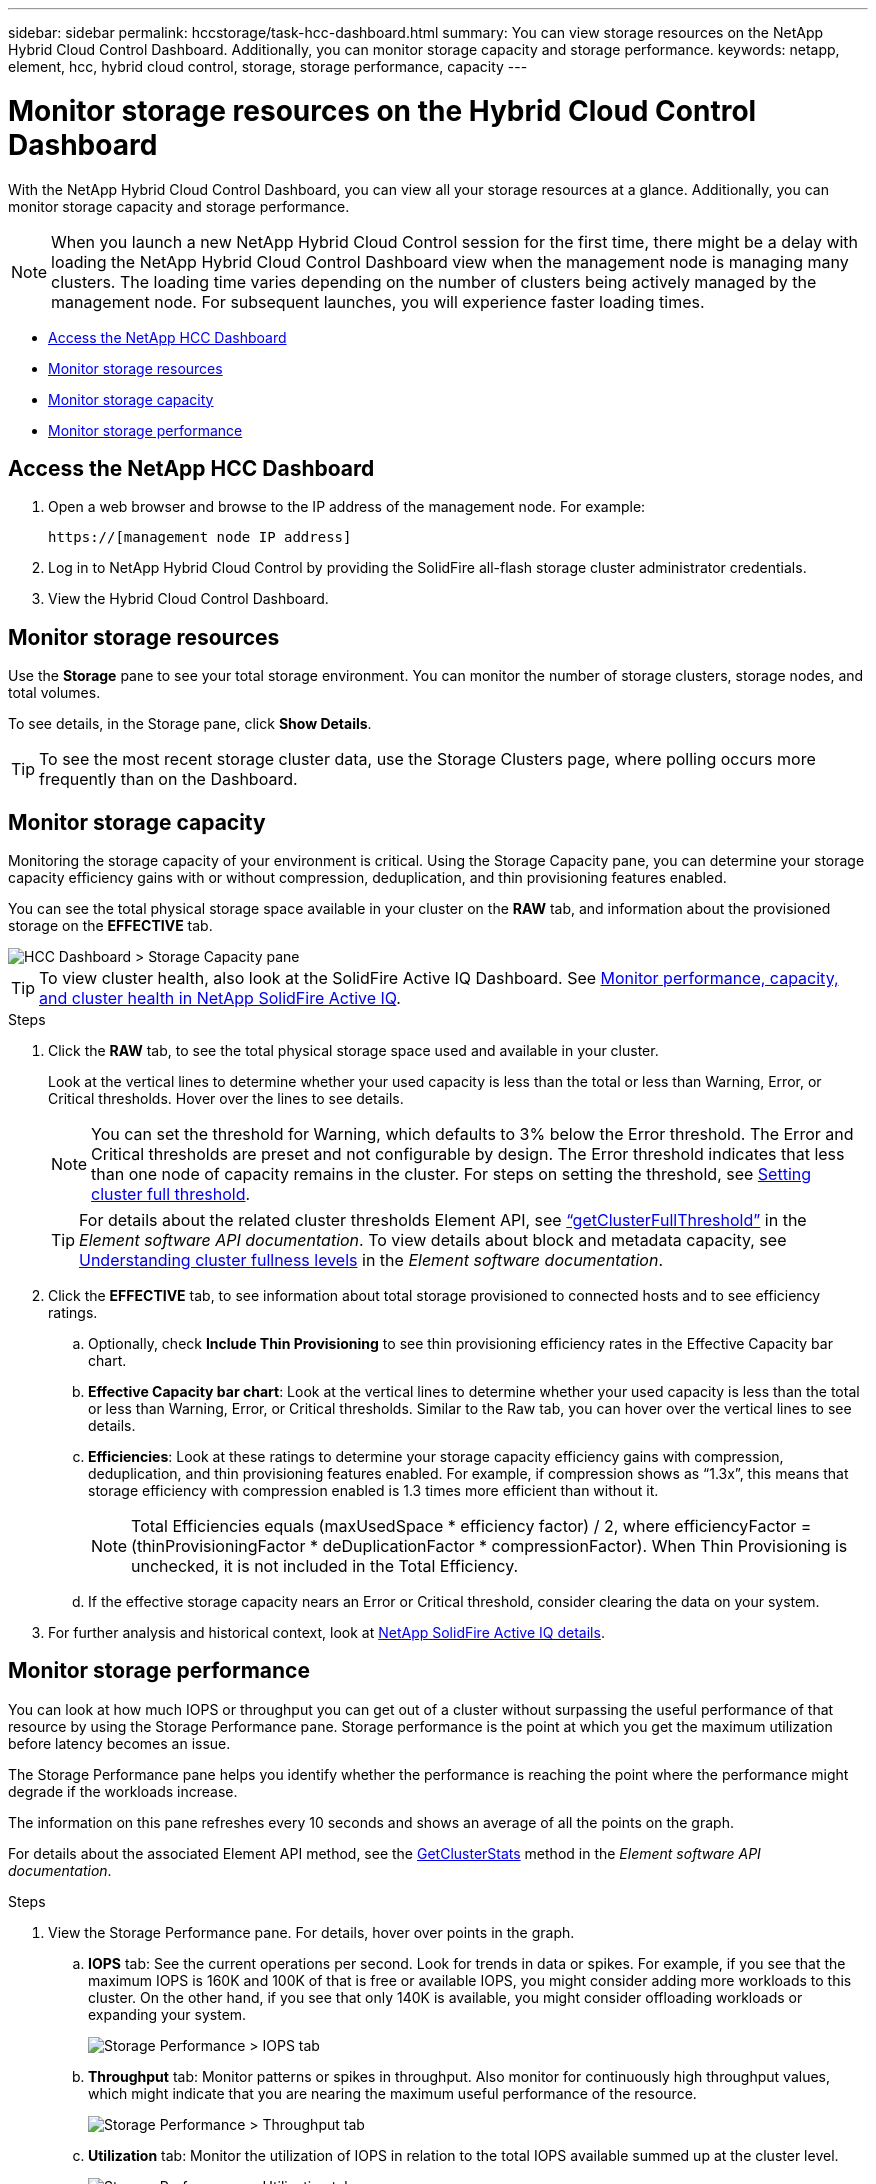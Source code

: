 ---
sidebar: sidebar
permalink: hccstorage/task-hcc-dashboard.html
summary: You can view storage resources on the NetApp Hybrid Cloud Control Dashboard. Additionally, you can monitor storage capacity and storage performance.
keywords: netapp, element, hcc, hybrid cloud control, storage, storage performance, capacity
---

= Monitor storage resources on the Hybrid Cloud Control Dashboard

:hardbreaks:
:nofooter:
:icons: font
:linkattrs:
:imagesdir: ../media/

[.lead]
With the NetApp Hybrid Cloud Control Dashboard, you can view all your storage resources at a glance. Additionally, you can monitor storage capacity and storage performance.

NOTE: When you launch a new NetApp Hybrid Cloud Control session for the first time, there might be a delay with loading the NetApp Hybrid Cloud Control Dashboard view when the management node is managing many clusters. The loading time varies depending on the number of clusters being actively managed by the management node. For subsequent launches, you will experience faster loading times.

*	<<Access the NetApp HCC Dashboard>>
* <<Monitor storage resources>>
*	<<Monitor storage capacity>>
*	<<Monitor storage performance>>

== Access the NetApp HCC Dashboard

. Open a web browser and browse to the IP address of the management node. For example:
+
----
https://[management node IP address]
----
. Log in to NetApp Hybrid Cloud Control by providing the SolidFire all-flash storage cluster administrator credentials.
. View the Hybrid Cloud Control Dashboard.

== Monitor storage resources
Use the *Storage* pane to see your total storage environment. You can monitor the number of storage clusters, storage nodes, and total volumes.

To see details, in the Storage pane, click *Show Details*.

TIP: To see the most recent storage cluster data, use the Storage Clusters page, where polling occurs more frequently than on the Dashboard.

== Monitor storage capacity
Monitoring the storage capacity of your environment is critical. Using the Storage Capacity pane, you can determine your storage capacity efficiency gains with or without compression, deduplication, and thin provisioning features enabled.

You can see the total physical storage space available in your cluster on the *RAW* tab, and information about the provisioned storage on the *EFFECTIVE* tab.

image::hcc_dashboard_storage_capacity_effective.png[HCC Dashboard > Storage Capacity pane]

TIP: To view cluster health, also look at the SolidFire Active IQ Dashboard. See link:task-hcc-activeiq.html[Monitor performance, capacity, and cluster health in NetApp SolidFire Active IQ].

.Steps

.	Click the *RAW* tab, to see the total physical storage space used and available in your cluster.
+
Look at the vertical lines to determine whether your used capacity is less than the total or less than Warning, Error, or Critical thresholds. Hover over the lines to see details.
+
NOTE: You can set the threshold for Warning, which defaults to 3% below the Error threshold. The Error and Critical thresholds are preset and not configurable by design. The Error threshold indicates that less than one node of capacity remains in the cluster. For steps on setting the threshold, see http://docs.netapp.com/sfe-122/topic/com.netapp.doc.sfe-ug/GUID-C238E415-E83C-4F1F-92D4-E0534B601FCA.html[Setting cluster full threshold].
+
TIP: For details about the related cluster thresholds Element API, see http://docs.netapp.com/sfe-122/topic/com.netapp.doc.sfe-api/GUID-9B1D06D7-8FEE-4A52-B3C2-33F03D8540FB.html[“getClusterFullThreshold”^] in the _Element software API documentation_. To view details about block and metadata capacity, see http://docs.netapp.com/sfe-122/topic/com.netapp.doc.sfe-ug/GUID-58E03E89-C183-4E23-B9B4-8D466210E8B4.html[Understanding cluster fullness levels^] in the _Element software documentation_.

.	Click the *EFFECTIVE* tab, to see information about total storage provisioned to connected hosts and to see efficiency ratings.

.. Optionally, check *Include Thin Provisioning* to see thin provisioning efficiency rates  in the Effective Capacity bar chart.
.. *Effective Capacity bar chart*: Look at the vertical lines to determine whether your used capacity is less than the total or less than Warning, Error, or Critical thresholds. Similar to the Raw tab, you can hover over the vertical lines to see details.
.. *Efficiencies*: Look at these ratings to determine your storage capacity efficiency gains with compression, deduplication, and thin provisioning features enabled. For example, if compression shows as “1.3x”, this means that storage efficiency with compression enabled is 1.3 times more efficient than without it.
+
NOTE: Total Efficiencies equals (maxUsedSpace * efficiency factor) / 2, where efficiencyFactor = (thinProvisioningFactor * deDuplicationFactor * compressionFactor). When Thin Provisioning is unchecked, it is not included in the Total Efficiency.

..	If the effective storage capacity nears an Error or Critical threshold, consider clearing the data on your system.

.	For further analysis and historical context, look at https://activeiq.solidfire.com/[NetApp SolidFire Active IQ details^].


== Monitor storage performance
You can look at how much IOPS or throughput you can get out of a cluster without surpassing the useful performance of that resource by using the Storage Performance pane. Storage performance is the point at which you get the maximum utilization before latency becomes an issue.

The Storage Performance pane helps you identify whether the performance is reaching the point where the performance might degrade if the workloads increase.

The information on this pane refreshes every 10 seconds and shows an average of all the points on the graph.

For details about the associated Element API method, see the http://docs.netapp.com/sfe-122/topic/com.netapp.doc.sfe-api/GUID-63BEAEDE-74F7-421E-9360-08F166A603F4.html[GetClusterStats^] method in the _Element software API documentation_.

.Steps

.	View the Storage Performance pane. For details, hover over points in the graph.

..	*IOPS* tab: See the current operations per second. Look for trends in data or spikes. For example, if you see that the maximum IOPS is 160K and 100K of that is free or available IOPS, you might consider adding more workloads to this cluster.  On the other hand, if you see that only 140K is available, you might consider offloading workloads or expanding your system.
+
image::hcc_dashboard_storage_perform_iops.png[Storage Performance > IOPS tab]
..	*Throughput* tab: Monitor patterns or spikes in throughput. Also monitor for continuously high throughput values, which might indicate that you are nearing the maximum useful performance of the resource.
+
image::hcc_dashboard_storage_perform_throughput.png[Storage Performance > Throughput tab]
..	*Utilization* tab: Monitor the utilization of IOPS in relation to the total IOPS available summed up at the cluster level.
+
image::hcc_dashboard_storage_perform_utlization.png[Storage Performance > Utilization tab]

. For further analysis, look at storage performance by using the NetApp Element Plug-in for vCenter Server.
+
https://docs.netapp.com/us-en/vcp/vcp_task_reports_volume_performance.html[Performance shown in the NetApp Element Plug-in for vCenter Server^].


[discrete]
== Find more information
* https://docs.netapp.com/us-en/vcp/index.html[NetApp Element Plug-in for vCenter Server^]
* https://www.netapp.com/data-storage/solidfire/documentation[SolidFire and Element Resources page^]
